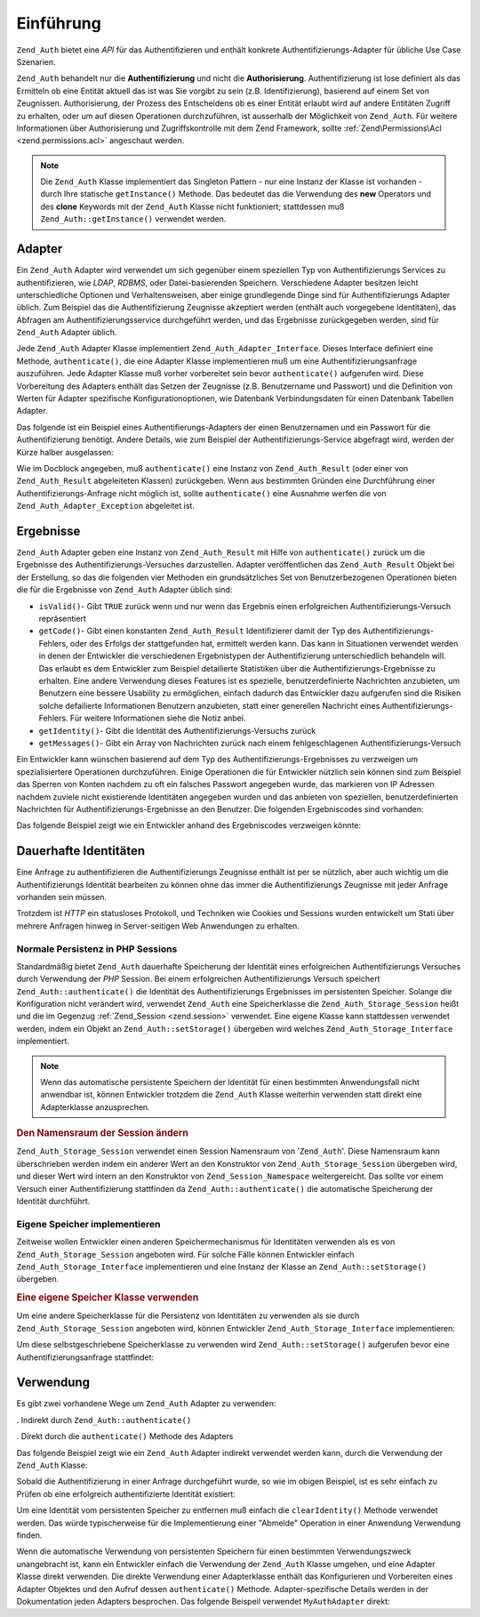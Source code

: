 .. EN-Revision: none
.. _zend.authentication.introduction:

Einführung
==========

``Zend_Auth`` bietet eine *API* für das Authentifizieren und enthält konkrete Authentifizierungs-Adapter für
übliche Use Case Szenarien.

``Zend_Auth`` behandelt nur die **Authentifizierung** und nicht die **Authorisierung**. Authentifizierung ist lose
definiert als das Ermitteln ob eine Entität aktuell das ist was Sie vorgibt zu sein (z.B. Identifizierung),
basierend auf einem Set von Zeugnissen. Authorisierung, der Prozess des Entscheidens ob es einer Entität erlaubt
wird auf andere Entitäten Zugriff zu erhalten, oder um auf diesen Operationen durchzuführen, ist ausserhalb der
Möglichkeit von ``Zend_Auth``. Für weitere Informationen über Authorisierung und Zugriffskontrolle mit dem Zend
Framework, sollte :ref:`Zend\Permissions\Acl <zend.permissions.acl>` angeschaut werden.

.. note::

   Die ``Zend_Auth`` Klasse implementiert das Singleton Pattern - nur eine Instanz der Klasse ist vorhanden - durch
   Ihre statische ``getInstance()`` Methode. Das bedeutet das die Verwendung des **new** Operators und des
   **clone** Keywords mit der ``Zend_Auth`` Klasse nicht funktioniert; stattdessen muß
   ``Zend_Auth::getInstance()`` verwendet werden.

.. _zend.authentication.introduction.adapters:

Adapter
-------

Ein ``Zend_Auth`` Adapter wird verwendet um sich gegenüber einem speziellen Typ von Authentifizierungs Services zu
authentifizieren, wie *LDAP*, *RDBMS*, oder Datei-basierenden Speichern. Verschiedene Adapter besitzen leicht
unterschiedliche Optionen und Verhaltensweisen, aber einige grundlegende Dinge sind für Authentifizierungs Adapter
üblich. Zum Beispiel das die Authentifizierung Zeugnisse akzeptiert werden (enthält auch vorgegebene
Identitäten), das Abfragen am Authentifizierungsservice durchgeführt werden, und das Ergebnisse zurückgegeben
werden, sind für ``Zend_Auth`` Adapter üblich.

Jede ``Zend_Auth`` Adapter Klasse implementiert ``Zend_Auth_Adapter_Interface``. Dieses Interface definiert eine
Methode, ``authenticate()``, die eine Adapter Klasse implementieren muß um eine Authentifizierungsanfrage
auszuführen. Jede Adapter Klasse muß vorher vorbereitet sein bevor ``authenticate()`` aufgerufen wird. Diese
Vorbereitung des Adapters enthält das Setzen der Zeugnisse (z.B. Benutzername und Passwort) und die Definition von
Werten für Adapter spezifische Konfigurationoptionen, wie Datenbank Verbindungsdaten für einen Datenbank Tabellen
Adapter.

Das folgende ist ein Beispiel eines Authentifierungs-Adapters der einen Benutzernamen und ein Passwort für die
Authentifizierung benötigt. Andere Details, wie zum Beispiel der Authentifizierungs-Service abgefragt wird, werden
der Kürze halber ausgelassen:

.. code-block:: php
   :linenos:

   class MyAuthAdapter implements Zend_Auth_Adapter_Interface
   {
       /**
        * Setzt Benutzername und Passwort für die Authentifizierung
        *
        * @return void
        */
       public function __construct($username, $password)
       {
           // ...
       }

       /**
        * Führt einen Authentifizierungs-Versuch durch
        *
        * @throws Zend_Auth_Adapter_Exception Wenn die Authentifizierung nicht
        *                                     durchgeführt wurde
        * @return Zend_Auth_Result
        */
       public function authenticate()
       {
           // ...
       }
   }

Wie im Docblock angegeben, muß ``authenticate()`` eine Instanz von ``Zend_Auth_Result`` (oder einer von
``Zend_Auth_Result`` abgeleiteten Klassen) zurückgeben. Wenn aus bestimmten Gründen eine Durchführung einer
Authentifizierungs-Anfrage nicht möglich ist, sollte ``authenticate()`` eine Ausnahme werfen die von
``Zend_Auth_Adapter_Exception`` abgeleitet ist.

.. _zend.authentication.introduction.results:

Ergebnisse
----------

``Zend_Auth`` Adapter geben eine Instanz von ``Zend_Auth_Result`` mit Hilfe von ``authenticate()`` zurück um die
Ergebnisse des Authentifizierungs-Versuches darzustellen. Adapter veröffentlichen das ``Zend_Auth_Result`` Objekt
bei der Erstellung, so das die folgenden vier Methoden ein grundsätzliches Set von Benutzerbezogenen Operationen
bieten die für die Ergebnisse von ``Zend_Auth`` Adapter üblich sind:

- ``isValid()``- Gibt ``TRUE`` zurück wenn und nur wenn das Ergebnis einen erfolgreichen
  Authentifizierungs-Versuch repräsentiert

- ``getCode()``- Gibt einen konstanten ``Zend_Auth_Result`` Identifizierer damit der Typ des
  Authentifizierungs-Fehlers, oder des Erfolgs der stattgefunden hat, ermittelt werden kann. Das kann in
  Situationen verwendet werden in denen der Entwickler die verschiedenen Ergebnistypen der Authentifizierung
  unterschiedlich behandeln will. Das erlaubt es dem Entwickler zum Beispiel detailierte Statistiken über die
  Authentifizierungs-Ergebnisse zu erhalten. Eine andere Verwendung dieses Features ist es spezielle,
  benutzerdefinierte Nachrichten anzubieten, um Benutzern eine bessere Usability zu ermöglichen, einfach dadurch
  das Entwickler dazu aufgerufen sind die Risiken solche defailierte Informationen Benutzern anzubieten, statt
  einer generellen Nachricht eines Authentifizierungs-Fehlers. Für weitere Informationen siehe die Notiz anbei.

- ``getIdentity()``- Gibt die Identität des Authentifizierungs-Versuchs zurück

- ``getMessages()``- Gibt ein Array von Nachrichten zurück nach einem fehlgeschlagenen Authentifizierungs-Versuch

Ein Entwickler kann wünschen basierend auf dem Typ des Authentifizierungs-Ergebnisses zu verzweigen um
spezialisiertere Operationen durchzuführen. Einige Operationen die für Entwickler nützlich sein können sind zum
Beispiel das Sperren von Konten nachdem zu oft ein falsches Passwort angegeben wurde, das markieren von IP Adressen
nachdem zuviele nicht existierende Identitäten angegeben wurden und das anbieten von speziellen,
benutzerdefinierten Nachrichten für Authentifizierungs-Ergebnisse an den Benutzer. Die folgenden Ergebniscodes
sind vorhanden:

.. code-block:: php
   :linenos:

   Zend_Auth_Result::SUCCESS
   Zend_Auth_Result::FAILURE
   Zend_Auth_Result::FAILURE_IDENTITY_NOT_FOUND
   Zend_Auth_Result::FAILURE_IDENTITY_AMBIGUOUS
   Zend_Auth_Result::FAILURE_CREDENTIAL_INVALID
   Zend_Auth_Result::FAILURE_UNCATEGORIZED

Das folgende Beispiel zeigt wie ein Entwickler anhand des Ergebniscodes verzweigen könnte:

.. code-block:: php
   :linenos:

   // Innerhalb von AuthController / loginAction
   $result = $this->_auth->authenticate($adapter);

   switch ($result->getCode()) {

       case Zend_Auth_Result::FAILURE_IDENTITY_NOT_FOUND:
           /** Was wegen nicht existierender Identität machen **/
           break;

       case Zend_Auth_Result::FAILURE_CREDENTIAL_INVALID:
           /** Was wegen ungültigen Zeugnissen machen **/
           break;

       case Zend_Auth_Result::SUCCESS:
           /** Was wegen erfolgreicher Authentifizierung machen **/
           break;

       default:
           /** Was wegen anderen Fehlern machen **/
           break;
   }

.. _zend.authentication.introduction.persistence:

Dauerhafte Identitäten
----------------------

Eine Anfrage zu authentifizieren die Authentifizierungs Zeugnisse enthält ist per se nützlich, aber auch wichtig
um die Authentifizierungs Identität bearbeiten zu können ohne das immer die Authentifizierungs Zeugnisse mit
jeder Anfrage vorhanden sein müssen.

Trotzdem ist *HTTP* ein statusloses Protokoll, und Techniken wie Cookies und Sessions wurden entwickelt um Stati
über mehrere Anfragen hinweg in Server-seitigen Web Anwendungen zu erhalten.

.. _zend.authentication.introduction.persistence.default:

Normale Persistenz in PHP Sessions
^^^^^^^^^^^^^^^^^^^^^^^^^^^^^^^^^^

Standardmäßig bietet ``Zend_Auth`` dauerhafte Speicherung der Identität eines erfolgreichen Authentifizierungs
Versuches durch Verwendung der *PHP* Session. Bei einem erfolgreichen Authentifizierungs Versuch speichert
``Zend_Auth::authenticate()`` die Identität des Authentifizierungs Ergebnisses im persistenten Speicher. Solange
die Konfiguration nicht verändert wird, verwendet ``Zend_Auth`` eine Speicherklasse die
``Zend_Auth_Storage_Session`` heißt und die im Gegenzug :ref:`Zend_Session <zend.session>` verwendet. Eine eigene
Klasse kann stattdessen verwendet werden, indem ein Objekt an ``Zend_Auth::setStorage()`` übergeben wird welches
``Zend_Auth_Storage_Interface`` implementiert.

.. note::

   Wenn das automatische persistente Speichern der Identität für einen bestimmten Anwendungsfall nicht anwendbar
   ist, können Entwickler trotzdem die ``Zend_Auth`` Klasse weiterhin verwenden statt direkt eine Adapterklasse
   anzusprechen.

.. _zend.authentication.introduction.persistence.default.example:

.. rubric:: Den Namensraum der Session ändern

``Zend_Auth_Storage_Session`` verwendet einen Session Namensraum von '``Zend_Auth``'. Diese Namensraum kann
überschrieben werden indem ein anderer Wert an den Konstruktor von ``Zend_Auth_Storage_Session`` übergeben wird,
und dieser Wert wird intern an den Konstruktor von ``Zend_Session_Namespace`` weitergereicht. Das sollte vor einem
Versuch einer Authentifizierung stattfinden da ``Zend_Auth::authenticate()`` die automatische Speicherung der
Identität durchführt.

.. code-block:: php
   :linenos:

   // Eine Referenz zur Singleton Instanz von Zend_Auth speichern
   $auth = Zend_Auth::getInstance();

   // 'someNamespace' statt 'Zend_Auth' verwenden
   $auth->setStorage(new Zend_Auth_Storage_Session('someNamespace'));

   /**
    * @todo Den Auth Adapter $authAdapter erstellen
    */

   // Authentifizieren, das Ergebnis speichern, und die Identität bei Erfolg
   // persistent machen
   $result = $auth->authenticate($authAdapter);

.. _zend.authentication.introduction.persistence.custom:

Eigene Speicher implementieren
^^^^^^^^^^^^^^^^^^^^^^^^^^^^^^

Zeitweise wollen Entwickler einen anderen Speichermechanismus für Identitäten verwenden als es von
``Zend_Auth_Storage_Session`` angeboten wird. Für solche Fälle können Entwickler einfach
``Zend_Auth_Storage_Interface`` implementieren und eine Instanz der Klasse an ``Zend_Auth::setStorage()``
übergeben.

.. _zend.authentication.introduction.persistence.custom.example:

.. rubric:: Eine eigene Speicher Klasse verwenden

Um eine andere Speicherklasse für die Persistenz von Identitäten zu verwenden als sie durch
``Zend_Auth_Storage_Session`` angeboten wird, können Entwickler ``Zend_Auth_Storage_Interface`` implementieren:

.. code-block:: php
   :linenos:

   class MyStorage implements Zend_Auth_Storage_Interface
   {
       /**
        * Gibt true zurück wenn und nur wenn der Speicher leer ist
        *
        * @throws Zend_Auth_Storage_Exception Wenn es unmöglich ist festzustellen
        *                                     ob der Speicher leer ist
        * @return boolean
        */
       public function isEmpty()
       {
           /**
            * @todo Implementierung
            */
       }

       /**
        * Gibt den Inhalt des Speichers zurück
        *
        * Das Verhalten ist undefiniert wenn der Speicher leer ist.
        *
        * @throws Zend_Auth_Storage_Exception Wenn das Lesen von Lesen vom Speicher
        *                                     unmöglich ist
        * @return mixed
        */
       public function read()
       {
           /**
            * @todo Implementierung
            */
       }

       /**
        * Schreibt $contents in den Speicher
        *
        * @param  mixed $contents
        * @throws Zend_Auth_Storage_Exception Wenn das Schreiben von $contents in
        *                                     den Speicher unmöglich ist
        * @return void
        */
       public function write($contents)
       {
           /**
            * @todo Implementierung
            */
       }

       /**
        * Löscht die Intalte vom Speicher
        *
        * @throws Zend_Auth_Storage_Exception Wenn das Löschen der Inhalte vom
        *                                     Speicher unmöglich ist
        * @return void
        */
       public function clear()
       {
           /**
            * @todo Implementierung
            */
       }

   }

Um diese selbstgeschriebene Speicherklasse zu verwenden wird ``Zend_Auth::setStorage()`` aufgerufen bevor eine
Authentifizierungsanfrage stattfindet:

.. code-block:: php
   :linenos:

   // Zend_Auth anweisen das die selbstdefinierte Speicherklasse verwendet wird
   Zend_Auth::getInstance()->setStorage(new MyStorage());

   /**
    * @todo Den Auth Adapter $authAdapter erstellen
    */

   // Authentifizieren, das Ergebnis speichern, und die Identität bei Erfolg
   $result = Zend_Auth::getInstance()->authenticate($authAdapter);

.. _zend.authentication.introduction.using:

Verwendung
----------

Es gibt zwei vorhandene Wege um ``Zend_Auth`` Adapter zu verwenden:

. Indirekt durch ``Zend_Auth::authenticate()``

. Direkt durch die ``authenticate()`` Methode des Adapters

Das folgende Beispiel zeigt wie ein ``Zend_Auth`` Adapter indirekt verwendet werden kann, durch die Verwendung der
``Zend_Auth`` Klasse:

.. code-block:: php
   :linenos:

   // Eine Referenz zur Singleton-Instanz von Zend_Auth erhalten
   $auth = Zend_Auth::getInstance();

   // Authentifizierungs Adapter erstellen
   $authAdapter = new MyAuthAdapter($username, $password);

   // Authentifizierungs Versuch, das Ergebnis abspeichern
   $result = $auth->authenticate($authAdapter);

   if (!$result->isValid()) {
       // Authentifizierung fehlgeschlagen; die genauen Gründe ausgeben
       foreach ($result->getMessages() as $message) {
           echo "$message\n";
       }
   } else {
       // Authentifizierung erfolgreich; die Identität ($username) wird in
       // der Session gespeichert
       // $result->getIdentity() === $auth->getIdentity()
       // $result->getIdentity() === $username
   }

Sobald die Authentifizierung in einer Anfrage durchgeführt wurde, so wie im obigen Beispiel, ist es sehr einfach
zu Prüfen ob eine erfolgreich authentifizierte Identität existiert:

.. code-block:: php
   :linenos:

   $auth = Zend_Auth::getInstance();
   if ($auth->hasIdentity()) {
       // Identität existiert; auslesen
       $identity = $auth->getIdentity();
   }

Um eine Identität vom persistenten Speicher zu entfernen muß einfach die ``clearIdentity()`` Methode verwendet
werden. Das würde typischerweise für die Implementierung einer "Abmelde" Operation in einer Anwendung Verwendung
finden.

.. code-block:: php
   :linenos:

   Zend_Auth::getInstance()->clearIdentity();

Wenn die automatische Verwendung von persistenten Speichern für einen bestimmten Verwendungszweck unangebracht
ist, kann ein Entwickler einfach die Verwendung der ``Zend_Auth`` Klasse umgehen, und eine Adapter Klasse direkt
verwenden. Die direkte Verwendung einer Adapterklasse enthält das Konfigurieren und Vorbereiten eines Adapter
Objektes und den Aufruf dessen ``authenticate()`` Methode. Adapter-spezifische Details werden in der Dokumentation
jeden Adapters besprochen. Das folgende Beispeil verwendet ``MyAuthAdapter`` direkt:

.. code-block:: php
   :linenos:

   // Den Authentifizierungs Adapter erstellen
   $authAdapter = new MyAuthAdapter($username, $password);

   // Authentifizierungs Versuch, speichere das Ergebnis
   $result = $authAdapter->authenticate();

   if (!$result->isValid()) {
       // Authentifizierung fehlgeschlagen; die genauen Gründe ausgeben
       foreach ($result->getMessages() as $message) {
           echo "$message\n";
       }
   } else {
       // Authentifizierung erfolgreich
       // $result->getIdentity() === $username
   }



